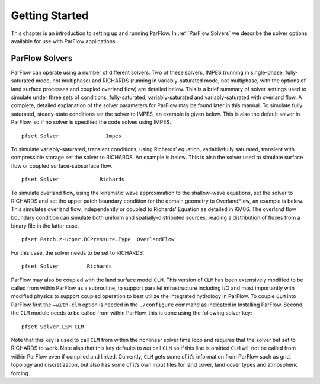 .. _Getting Started:

Getting Started
===============

This chapter is an introduction to setting up and running ParFlow. In
:ref:`ParFlow Solvers` we describe the solver options available
for use with ParFlow applications.

.. _ParFlow Solvers:

ParFlow Solvers
---------------

ParFlow can operate using a number of different solvers. Two of these
solvers, IMPES (running in single-phase, fully-saturated mode, not
multiphase) and RICHARDS (running in variably-saturated mode, not
multiphase, with the options of land surface processes and coupled
overland flow) are detailed below. This is a brief summary of solver
settings used to simulate under three sets of conditions,
fully-saturated, variably-saturated and variably-saturated with overland
flow. A complete, detailed explanation of the solver parameters for
ParFlow may be found later in this manual. To simulate fully saturated,
steady-state conditions set the solver to IMPES, an example is given
below. This is also the default solver in ParFlow, so if no solver is
specified the code solves using IMPES.

::

   pfset Solver               Impes

To simulate variably-saturated, transient conditions, using Richards’
equation, variably/fully saturated, transient with compressible storage
set the solver to RICHARDS. An example is below. This is also the solver
used to simulate surface flow or coupled surface-subsurface flow.

::

   pfset Solver             Richards

To simulate overland flow, using the kinematic wave approximation to the
shallow-wave equations, set the solver to RICHARDS and set the upper
patch boundary condition for the domain geometry to OverlandFlow, an
example is below. This simulates overland flow, independently or coupled
to Richards’ Equation as detailed in KM06. The
overland flow boundary condition can simulate both uniform and
spatially-distributed sources, reading a distribution of fluxes from a
binary file in the latter case.

::

   pfset Patch.z-upper.BCPressure.Type	OverlandFlow

For this case, the solver needs to be set to RICHARDS::

   pfset Solver		Richards

ParFlow may also be coupled with the land surface model ``CLM``. This version of ``CLM`` has been extensively modified to be called 
from within ParFlow as a subroutine, to support parallel infrastructure including I/O and most importantly with modified physics 
to support coupled operation to best utilize the integrated hydrology in ParFlow. To couple ``CLM`` into ParFlow first the ``–with-clm`` 
option is needed in the ``./configure`` command as indicated in Installing ParFlow. Second, the ``CLM`` module needs 
to be called from within ParFlow, this is done using the following solver key::
   
    pfset Solver.LSM CLM

Note that this key is used to call ``CLM`` from within the nonlinear solver time loop and requires that the solver bet set to RICHARDS to work. 
Note also that this key defaults to *not* call ``CLM`` so if this line is omitted ``CLM`` will not be called from within 
ParFlow even if compiled and linked. Currently, ``CLM`` gets some of it’s information from ParFlow such as grid, 
topology and discretization, but also has some of it’s own input files for land cover, land cover types and atmospheric forcing.